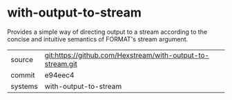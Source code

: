 * with-output-to-stream

Provides a simple way of directing output to a stream according to the
concise and intuitive semantics of FORMAT's stream argument.

|---------+------------------------------------------------------------|
| source  | git:https://github.com/Hexstream/with-output-to-stream.git |
| commit  | e94eec4                                                    |
| systems | with-output-to-stream                                      |
|---------+------------------------------------------------------------|
